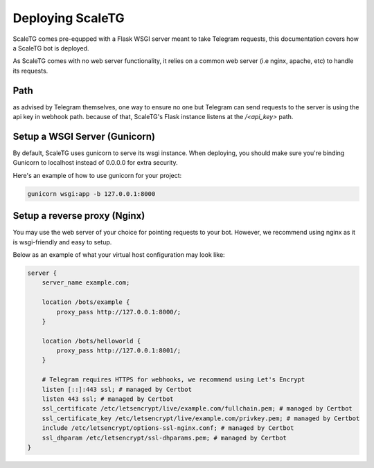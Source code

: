 Deploying ScaleTG
=================
ScaleTG comes pre-equpped with a Flask WSGI server meant to take Telegram requests, this documentation covers how a ScaleTG bot is deployed.

As ScaleTG comes with no web server functionality, it relies on a common web server (i.e nginx, apache, etc) to handle its requests.

Path
----
as advised by Telegram themselves, one way to ensure no one but Telegram can send requests to the server is using the api key in webhook path.
because of that, ScaleTG's Flask instance listens at the `/<api_key>` path.

Setup a WSGI Server (Gunicorn)
------------------------------
By default, ScaleTG uses gunicorn to serve its wsgi instance. When deploying, 
you should make sure you're binding Gunicorn to localhost instead of 0.0.0.0 for extra security.

Here's an example of how to use gunicorn for your project:

.. code-block:: bash

    gunicorn wsgi:app -b 127.0.0.1:8000


Setup a reverse proxy (Nginx)
-----------------------------
You may use the web server of your choice for pointing requests to your bot. However, we recommend using nginx as it is wsgi-friendly and easy to setup.

Below as an example of what your virtual host configuration may look like:

.. code-block:: 

    server {
        server_name example.com;

        location /bots/example {
            proxy_pass http://127.0.0.1:8000/;
        }
        
        location /bots/helloworld {
            proxy_pass http://127.0.0.1:8001/;
        }

        # Telegram requires HTTPS for webhooks, we recommend using Let's Encrypt 
        listen [::]:443 ssl; # managed by Certbot
        listen 443 ssl; # managed by Certbot
        ssl_certificate /etc/letsencrypt/live/example.com/fullchain.pem; # managed by Certbot
        ssl_certificate_key /etc/letsencrypt/live/example.com/privkey.pem; # managed by Certbot
        include /etc/letsencrypt/options-ssl-nginx.conf; # managed by Certbot
        ssl_dhparam /etc/letsencrypt/ssl-dhparams.pem; # managed by Certbot
    }

